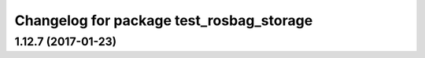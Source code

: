 ^^^^^^^^^^^^^^^^^^^^^^^^^^^^^^^^^^^^^^^^^
Changelog for package test_rosbag_storage
^^^^^^^^^^^^^^^^^^^^^^^^^^^^^^^^^^^^^^^^^

1.12.7 (2017-01-23)
-------------------
